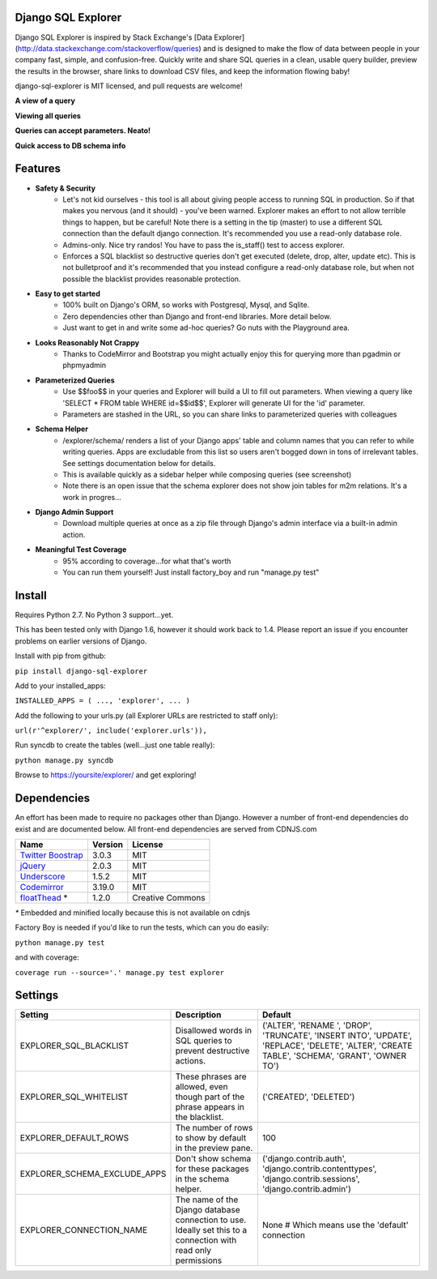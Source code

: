 Django SQL Explorer
===================

Django SQL Explorer is inspired by Stack Exchange's [Data Explorer](http://data.stackexchange.com/stackoverflow/queries) and is designed to make the flow of data between people in your company fast, simple, and confusion-free. Quickly write and share SQL queries in a clean, usable query builder, preview the results in the browser, share links to download CSV files, and keep the information flowing baby!

django-sql-explorer is MIT licensed, and pull requests are welcome!

**A view of a query**

.. image:: http://www.untrod.com/django-sql-explorer/query1.jpg

**Viewing all queries**

.. image:: http://www.untrod.com/django-sql-explorer/query2.5.jpg

**Queries can accept parameters. Neato!**

.. image:: http://www.untrod.com/django-sql-explorer/query3.5.jpg

**Quick access to DB schema info**

.. image:: http://www.untrod.com/django-sql-explorer/query-schema-2.jpg


Features
========

- **Safety & Security**
    - Let's not kid ourselves - this tool is all about giving people access to running SQL in production. So if that makes you nervous (and it should) - you've been warned. Explorer makes an effort to not allow terrible things to happen, but be careful! Note there is a setting in the tip (master) to use a different SQL connection than the default django connection. It's recommended you use a read-only database role.
    - Admins-only. Nice try randos! You have to pass the is_staff() test to access explorer.
    - Enforces a SQL blacklist so destructive queries don't get executed (delete, drop, alter, update etc). This is not bulletproof and it's recommended that you instead configure a read-only database role, but when not possible the blacklist provides reasonable protection.
- **Easy to get started**
    - 100% built on Django's ORM, so works with Postgresql, Mysql, and Sqlite.
    - Zero dependencies other than Django and front-end libraries. More detail below.
    - Just want to get in and write some ad-hoc queries? Go nuts with the Playground area.
- **Looks Reasonably Not Crappy**
    - Thanks to CodeMirror and Bootstrap you might actually enjoy this for querying more than pgadmin or phpmyadmin
- **Parameterized Queries**
    - Use $$foo$$ in your queries and Explorer will build a UI to fill out parameters. When viewing a query like 'SELECT * FROM table WHERE id=$$id$$', Explorer will generate UI for the 'id' parameter.
    - Parameters are stashed in the URL, so you can share links to parameterized queries with colleagues
- **Schema Helper**
    - /explorer/schema/ renders a list of your Django apps' table and column names that you can refer to while writing queries. Apps are excludable from this list so users aren't bogged down in tons of irrelevant tables. See settings documentation below for details.
    - This is available quickly as a sidebar helper while composing queries (see screenshot)
    - Note there is an open issue that the schema explorer does not show join tables for m2m relations. It's a work in progres...
- **Django Admin Support**
    - Download multiple queries at once as a zip file through Django's admin interface via a built-in admin action.
- **Meaningful Test Coverage**
    - 95% according to coverage...for what that's worth
    - You can run them yourself! Just install factory_boy and run "manage.py test"

Install
=======

Requires Python 2.7. No Python 3 support...yet.

This has been tested only with Django 1.6, however it should work back to 1.4. Please report an issue if you encounter problems on earlier versions of Django.

Install with pip from github:

``pip install django-sql-explorer``

Add to your installed_apps:

``INSTALLED_APPS = (
...,
'explorer',
...
)``

Add the following to your urls.py (all Explorer URLs are restricted to staff only):

``url(r'^explorer/', include('explorer.urls')),``

Run syncdb to create the tables (well...just one table really):

``python manage.py syncdb``

Browse to https://yoursite/explorer/ and get exploring!


Dependencies
============

An effort has been made to require no packages other than Django. However a number of front-end dependencies do exist and are documented below. All front-end dependencies are served from CDNJS.com

====================================================== ======= ================
Name                                                   Version License
====================================================== ======= ================
`Twitter Boostrap <http://getbootstrap.com/>`_         3.0.3   MIT
`jQuery <http://jquery.com/>`_                         2.0.3   MIT
`Underscore <http://underscorejs.org/>`_               1.5.2   MIT
`Codemirror <http://codemirror.net/>`_                 3.19.0  MIT
`floatThead <http://mkoryak.github.io/floatThead/>`_ * 1.2.0   Creative Commons
====================================================== ======= ================

`*` Embedded and minified locally because this is not available on cdnjs

Factory Boy is needed if you'd like to run the tests, which can you do easily:

``python manage.py test``

and with coverage:

``coverage run --source='.' manage.py test explorer``


Settings
========

============================ =============================================================================================================== ================================================================================================================================================
Setting                      Description                                                                                                                                                  Default
============================ =============================================================================================================== ================================================================================================================================================
EXPLORER_SQL_BLACKLIST       Disallowed words in SQL queries to prevent destructive actions.                                                 ('ALTER', 'RENAME ', 'DROP', 'TRUNCATE', 'INSERT INTO', 'UPDATE', 'REPLACE', 'DELETE', 'ALTER', 'CREATE TABLE', 'SCHEMA', 'GRANT', 'OWNER TO')
EXPLORER_SQL_WHITELIST       These phrases are allowed, even though part of the phrase appears in the blacklist.                             ('CREATED', 'DELETED')
EXPLORER_DEFAULT_ROWS        The number of rows to show by default in the preview pane.                                                      100
EXPLORER_SCHEMA_EXCLUDE_APPS Don't show schema for these packages in the schema helper.                                                      ('django.contrib.auth', 'django.contrib.contenttypes', 'django.contrib.sessions', 'django.contrib.admin')
EXPLORER_CONNECTION_NAME     The name of the Django database connection to use. Ideally set this to a connection with read only permissions  None  # Which means use the 'default' connection
============================ =============================================================================================================== ================================================================================================================================================

